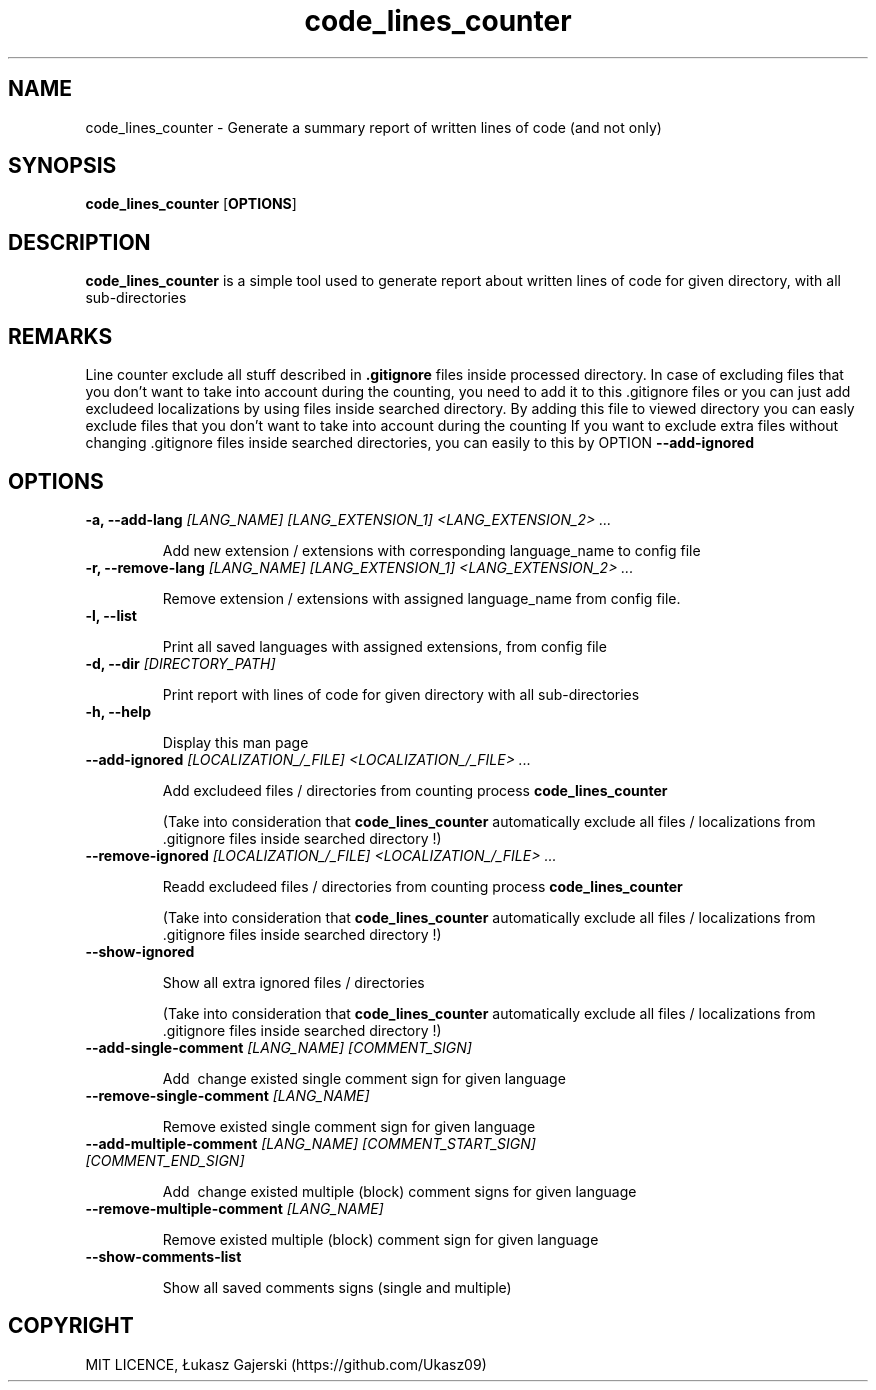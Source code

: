.\" Code lines counter doc 
.\" Copyright Łukasz Gajerski (https://github.com/Ukasz09)
.TH code_lines_counter
.SH NAME
code_lines_counter \- Generate a summary report of written lines of code (and not only)   
.SH SYNOPSIS
.B code_lines_counter
.RB [ OPTIONS ]
.SH DESCRIPTION
.B code_lines_counter
is a simple tool used to generate report about written lines of code for given directory, with all sub-directories 
.SH REMARKS
Line counter exclude all stuff described in
.B .gitignore 
files inside processed directory. In case of excluding files that you don't want to take into account during the counting, you need to add it to this .gitignore files or you can just add excludeed localizations by using
files inside searched directory. By adding this file to viewed directory you can easly exclude files that you don't want to take into account during the counting
If you want to exclude extra files without changing .gitignore files inside searched directories, you can easily to this by OPTION
.B \-\-add-ignored
.SH OPTIONS
.TP
.BI "\-a, \-\-add-lang " [LANG_NAME] " " [LANG_EXTENSION_1] " " <LANG_EXTENSION_2> " " ... 

Add new extension / extensions with corresponding language_name to config file
.TP
.BI "\-r, \-\-remove-lang " [LANG_NAME] " " [LANG_EXTENSION_1] " " <LANG_EXTENSION_2> " " ...

Remove extension / extensions with assigned language_name from config file.
.TP
.B \-l, \-\-list

Print all saved languages with assigned extensions, from config file 
.TP
.BI "\-d, \-\-dir " [DIRECTORY_PATH] 

Print report with lines of code for given directory with all sub-directories   
.TP
.B \-h, \-\-help

Display this man page
.TP
.BI "\-\-add-ignored " [LOCALIZATION_/_FILE] " " <LOCALIZATION_/_FILE> " " ... 

Add excludeed files / directories from counting process
.B code_lines_counter

(Take into consideration that
.B code_lines_counter
automatically exclude all files / localizations from .gitignore files inside searched directory !)
.TP
.BI "\-\-remove-ignored " [LOCALIZATION_/_FILE] " " <LOCALIZATION_/_FILE> " " ... 

Readd excludeed files / directories from counting process
.B code_lines_counter 

(Take into consideration that
.B code_lines_counter
automatically exclude all files / localizations from .gitignore files inside searched directory !)
.TP
.B "\-\-show-ignored  

Show all extra ignored files / directories 

(Take into consideration that
.B code_lines_counter
automatically exclude all files / localizations from .gitignore files inside searched directory !)
.TP
.BI "\-\-add-single-comment "[LANG_NAME] " " [COMMENT_SIGN]

Add \ change existed single comment sign for given language
.TP
.BI "\-\-remove-single-comment "[LANG_NAME]

Remove existed single comment sign for given language
.TP
.BI "\-\-add-multiple-comment " [LANG_NAME] " " [COMMENT_START_SIGN] " " [COMMENT_END_SIGN]

Add \ change existed multiple (block) comment signs for given language
.TP
.BI "\-\-remove-multiple-comment " [LANG_NAME]

Remove existed multiple (block) comment sign for given language
.TP
.B "\-\-show-comments-list

Show all saved comments signs (single and multiple)

.SH COPYRIGHT
MIT LICENCE, Łukasz Gajerski (https://github.com/Ukasz09)
